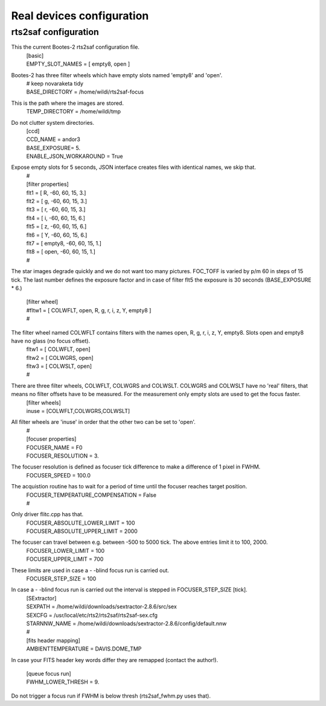 Real devices configuration
==========================

rts2saf configuration
---------------------

This the current Bootes-2 rts2saf configuration file.
 | [basic]
 | EMPTY_SLOT_NAMES = [ empty8, open ]

Bootes-2 has three filter wheels which have empty slots named 'empty8' and 'open'.
 | # keep novaraketa tidy
 | BASE_DIRECTORY = /home/wildi/rts2saf-focus

This is the path where the images are stored.
 | TEMP_DIRECTORY = /home/wildi/tmp

Do not clutter system directories.
 | [ccd]
 | CCD_NAME = andor3
 | BASE_EXPOSURE= 5.
 | ENABLE_JSON_WORKAROUND = True

Expose empty slots for 5 seconds, JSON interface creates files with identical names, we skip that.
 | #
 | [filter properties]
 | flt1 = [ R,      -60, 60, 15, 3.]
 | flt2 = [ g,      -60, 60, 15, 3.]
 | flt3 = [ r,      -60, 60, 15, 3.]
 | flt4 = [ i,      -60, 60, 15, 6.]
 | flt5 = [ z,      -60, 60, 15, 6.]
 | flt6 = [ Y,      -60, 60, 15, 6.]
 | flt7 = [ empty8, -60, 60, 15, 1.]
 | flt8 = [ open,   -60, 60, 15, 1.]
 | #

The star images degrade quickly and we do not want too many pictures. FOC_TOFF is varied by p/m 60
in steps of 15 tick. The last number defines the exposure factor and in case of filter flt5 the
exposure is 30 seconds (BASE_EXPOSURE * 6.)

 | [filter wheel]
 | #fltw1 = [ COLWFLT, open, R, g, r, i, z, Y, empty8 ]
 | #

The filter wheel named COLWFLT contains filters with the names open, R, g, r, i, z, Y, empty8. Slots open and empty8 have no glass (no focus offset).
 | fltw1 = [ COLWFLT, open]
 | fltw2 = [ COLWGRS, open]
 | fltw3 = [ COLWSLT, open]
 | #

There are three filter wheels, COLWFLT, COLWGRS and COLWSLT. COLWGRS and COLWSLT have no 'real' filters, that means no filter offsets have to be measured. For the measurement only empty slots are used to get the focus faster. 
 | [filter wheels]
 | inuse = [COLWFLT,COLWGRS,COLWSLT]

All filter wheels are 'inuse' in order that the other two can be set to 'open'.
 | #
 | [focuser properties]
 | FOCUSER_NAME = F0
 | FOCUSER_RESOLUTION = 3.

The focuser resolution is defined as focuser tick difference to make a difference of 1 pixel in FWHM.
 | FOCUSER_SPEED = 100.0

The acquistion routine has to wait for a period of time until the focuser reaches target position.  
 | FOCUSER_TEMPERATURE_COMPENSATION = False
 | #                                                                                                                                                                                 

Only driver flitc.cpp has that.
 | FOCUSER_ABSOLUTE_LOWER_LIMIT = 100
 | FOCUSER_ABSOLUTE_UPPER_LIMIT = 2000

The focuser can travel between e.g. between -500 to 5000 tick. The above entries limit it to 100, 2000.
 | FOCUSER_LOWER_LIMIT = 100
 | FOCUSER_UPPER_LIMIT = 700

These limits are used in case a \- \-blind focus run is carried out.
 | FOCUSER_STEP_SIZE = 100

In case a \- \-blind focus run is carried out the interval is stepped in FOCUSER_STEP_SIZE [tick].  
 | [SExtractor]
 | SEXPATH = /home/wildi/downloads/sextractor-2.8.6/src/sex
 | SEXCFG = /usr/local/etc/rts2/rts2saf/rts2saf-sex.cfg
 | STARNNW_NAME = /home/wildi/downloads/sextractor-2.8.6/config/default.nnw
 | #
 | [fits header mapping]
 | AMBIENTTEMPERATURE = DAVIS.DOME_TMP

In case your FITS header key words differ they are remapped (contact the author!).

 | [queue focus run]
 | FWHM_LOWER_THRESH = 9.

Do not trigger a focus run if FWHM is below thresh (rts2saf_fwhm.py uses that).
